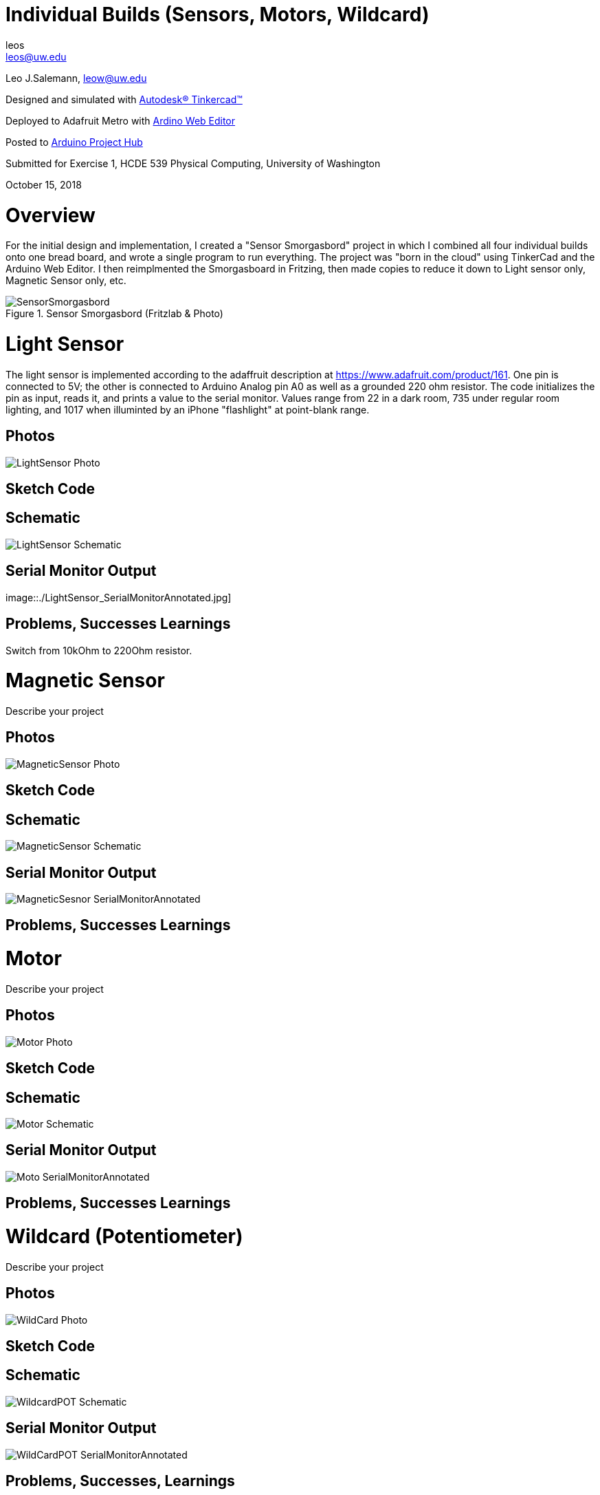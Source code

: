 :Author: leos
:Email: leos@uw.edu
:Date: 14/10/2018
:Revision: version#
:License: Public Domain

= Individual Builds (Sensors, Motors, Wildcard)

Leo J.Salemann, leow@uw.edu

Designed and simulated with https://www.tinkercad.com[Autodesk(R) Tinkercad(TM)]

Deployed to Adafruit Metro with https://create.arduino.cc[Ardino Web Editor]

Posted to https://create.arduino.cc/projecthub/projects/9cd996[Arduino Project Hub]

Submitted for Exercise 1, HCDE 539 Physical Computing, University of Washington

October 15, 2018

= Overview
For the initial design and implementation, I created a "Sensor Smorgasbord" project in which I combined all four individual builds onto one bread board, and wrote a single program to run everything. The project was "born in the cloud" using TinkerCad and the Arduino Web Editor. I then reimplmented the Smorgasboard in Fritzing, then made copies to reduce it down to Light sensor only, Magnetic Sensor only, etc. 

.Sensor Smorgasbord (Fritzlab & Photo)
image::./SensorSmorgasbord.jpg[]

= Light Sensor
The light sensor is implemented according to the adaffruit description at https://www.adafruit.com/product/161. One pin is connected to 5V; the other is connected to Arduino Analog pin A0 as well as a grounded 220 ohm resistor. The code initializes the pin as input, reads it, and prints a value to the serial monitor. Values range from 22 in a dark room, 735 under regular room lighting, and 1017  when illuminted by an iPhone "flashlight" at point-blank range.

== Photos
image::./LightSensor_Photo.jpg[]

== Sketch Code

== Schematic
image::./LightSensor_Schematic.jpg[]

== Serial Monitor Output
image::./LightSensor_SerialMonitorAnnotated.jpg]

== Problems, Successes Learnings
Switch from 10kOhm to 220Ohm resistor.

= Magnetic Sensor
Describe your project

== Photos
image::./MagneticSensor_Photo.jpg[]

== Sketch Code

== Schematic
image::./MagneticSensor_Schematic.jpg[]

== Serial Monitor Output
image::./MagneticSesnor_SerialMonitorAnnotated.jpg[]

== Problems, Successes Learnings

= Motor
Describe your project

== Photos
image::./Motor_Photo.jpg[]

== Sketch Code

== Schematic
image::./Motor_Schematic.jpg[]

== Serial Monitor Output
image::./Moto_SerialMonitorAnnotated.jpg[]

== Problems, Successes Learnings

= Wildcard (Potentiometer)
Describe your project

== Photos
image::./WildCard_Photo.jpg[]

== Sketch Code

== Schematic
image::./WildcardPOT_Schematic.jpg[]

== Serial Monitor Output
image::./WildCardPOT_SerialMonitorAnnotated.jpg[]

== Problems, Successes, Learnings


=== Help
This document is written in the _AsciiDoc_ format, a markup language to describe documents. 
If you need help you can search the http://www.methods.co.nz/asciidoc[AsciiDoc homepage]
or consult the http://powerman.name/doc/asciidoc[AsciiDoc cheatsheet]
